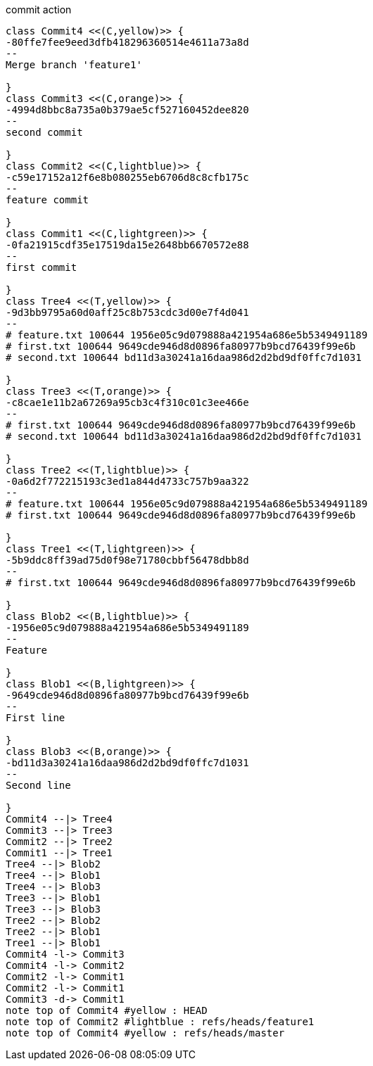 [plantuml, commit,png, title=commit action, width=1000, height=1000]
....

class Commit4 <<(C,yellow)>> {
-80ffe7fee9eed3dfb418296360514e4611a73a8d
--
Merge branch 'feature1'

}
class Commit3 <<(C,orange)>> {
-4994d8bbc8a735a0b379ae5cf527160452dee820
--
second commit

}
class Commit2 <<(C,lightblue)>> {
-c59e17152a12f6e8b080255eb6706d8c8cfb175c
--
feature commit

}
class Commit1 <<(C,lightgreen)>> {
-0fa21915cdf35e17519da15e2648bb6670572e88
--
first commit

}
class Tree4 <<(T,yellow)>> {
-9d3bb9795a60d0aff25c8b753cdc3d00e7f4d041
--
# feature.txt 100644 1956e05c9d079888a421954a686e5b5349491189
# first.txt 100644 9649cde946d8d0896fa80977b9bcd76439f99e6b
# second.txt 100644 bd11d3a30241a16daa986d2d2bd9df0ffc7d1031

}
class Tree3 <<(T,orange)>> {
-c8cae1e11b2a67269a95cb3c4f310c01c3ee466e
--
# first.txt 100644 9649cde946d8d0896fa80977b9bcd76439f99e6b
# second.txt 100644 bd11d3a30241a16daa986d2d2bd9df0ffc7d1031

}
class Tree2 <<(T,lightblue)>> {
-0a6d2f772215193c3ed1a844d4733c757b9aa322
--
# feature.txt 100644 1956e05c9d079888a421954a686e5b5349491189
# first.txt 100644 9649cde946d8d0896fa80977b9bcd76439f99e6b

}
class Tree1 <<(T,lightgreen)>> {
-5b9ddc8ff39ad75d0f98e71780cbbf56478dbb8d
--
# first.txt 100644 9649cde946d8d0896fa80977b9bcd76439f99e6b

}
class Blob2 <<(B,lightblue)>> {
-1956e05c9d079888a421954a686e5b5349491189
--
Feature

}
class Blob1 <<(B,lightgreen)>> {
-9649cde946d8d0896fa80977b9bcd76439f99e6b
--
First line

}
class Blob3 <<(B,orange)>> {
-bd11d3a30241a16daa986d2d2bd9df0ffc7d1031
--
Second line

}
Commit4 --|> Tree4
Commit3 --|> Tree3
Commit2 --|> Tree2
Commit1 --|> Tree1
Tree4 --|> Blob2
Tree4 --|> Blob1
Tree4 --|> Blob3
Tree3 --|> Blob1
Tree3 --|> Blob3
Tree2 --|> Blob2
Tree2 --|> Blob1
Tree1 --|> Blob1
Commit4 -l-> Commit3
Commit4 -l-> Commit2
Commit2 -l-> Commit1
Commit2 -l-> Commit1
Commit3 -d-> Commit1
note top of Commit4 #yellow : HEAD
note top of Commit2 #lightblue : refs/heads/feature1
note top of Commit4 #yellow : refs/heads/master

....